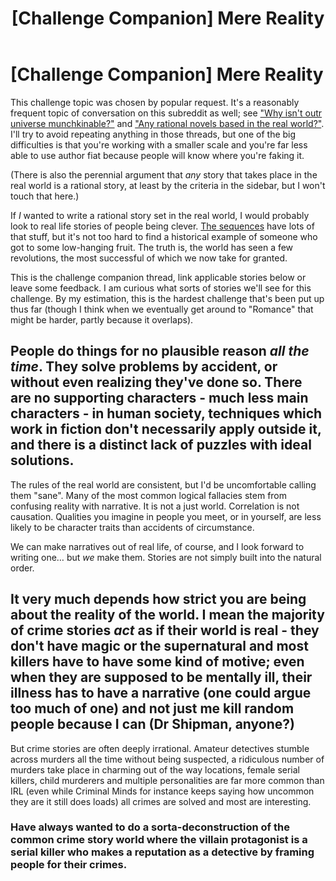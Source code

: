 #+TITLE: [Challenge Companion] Mere Reality

* [Challenge Companion] Mere Reality
:PROPERTIES:
:Author: alexanderwales
:Score: 15
:DateUnix: 1457567895.0
:DateShort: 2016-Mar-10
:END:
This challenge topic was chosen by popular request. It's a reasonably frequent topic of conversation on this subreddit as well; see [[https://www.reddit.com/r/rational/comments/3ztgp1/why_isnt_our_universe_munchkinable/]["Why isn't outr universe munchkinable?"]] and [[https://www.reddit.com/r/rational/comments/383w7f/any_rational_novels_based_in_the_real_world/]["Any rational novels based in the real world?"]]. I'll try to avoid repeating anything in those threads, but one of the big difficulties is that you're working with a smaller scale and you're far less able to use author fiat because people will know where you're faking it.

(There is also the perennial argument that /any/ story that takes place in the real world is a rational story, at least by the criteria in the sidebar, but I won't touch that here.)

If /I/ wanted to write a rational story set in the real world, I would probably look to real life stories of people being clever. [[https://wiki.lesswrong.com/wiki/Sequences][The sequences]] have lots of that stuff, but it's not too hard to find a historical example of someone who got to some low-hanging fruit. The truth is, the world has seen a few revolutions, the most successful of which we now take for granted.

This is the challenge companion thread, link applicable stories below or leave some feedback. I am curious what sorts of stories we'll see for this challenge. By my estimation, this is the hardest challenge that's been put up thus far (though I think when we eventually get around to "Romance" that might be harder, partly because it overlaps).


** People do things for no plausible reason /all the time/. They solve problems by accident, or without even realizing they've done so. There are no supporting characters - much less main characters - in human society, techniques which work in fiction don't necessarily apply outside it, and there is a distinct lack of puzzles with ideal solutions.

The rules of the real world are consistent, but I'd be uncomfortable calling them "sane". Many of the most common logical fallacies stem from confusing reality with narrative. It is not a just world. Correlation is not causation. Qualities you imagine in people you meet, or in yourself, are less likely to be character traits than accidents of circumstance.

We can make narratives out of real life, of course, and I look forward to writing one... but /we/ make them. Stories are not simply built into the natural order.
:PROPERTIES:
:Author: Sparkwitch
:Score: 5
:DateUnix: 1457648359.0
:DateShort: 2016-Mar-11
:END:


** It very much depends how strict you are being about the reality of the world. I mean the majority of crime stories /act/ as if their world is real - they don't have magic or the supernatural and most killers have to have some kind of motive; even when they are supposed to be mentally ill, their illness has to have a narrative (one could argue too much of one) and not just me kill random people because I can (Dr Shipman, anyone?)

But crime stories are often deeply irrational. Amateur detectives stumble across murders all the time without being suspected, a ridiculous number of murders take place in charming out of the way locations, female serial killers, child murderers and multiple personalities are far more common than IRL (even while Criminal Minds for instance keeps saying how uncommon they are it still does loads) all crimes are solved and most are interesting.
:PROPERTIES:
:Author: MonstrousBird
:Score: 1
:DateUnix: 1457879056.0
:DateShort: 2016-Mar-13
:END:

*** Have always wanted to do a sorta-deconstruction of the common crime story world where the villain protagonist is a serial killer who makes a reputation as a detective by framing people for their crimes.
:PROPERTIES:
:Author: LiteralHeadCannon
:Score: 1
:DateUnix: 1458100738.0
:DateShort: 2016-Mar-16
:END:
